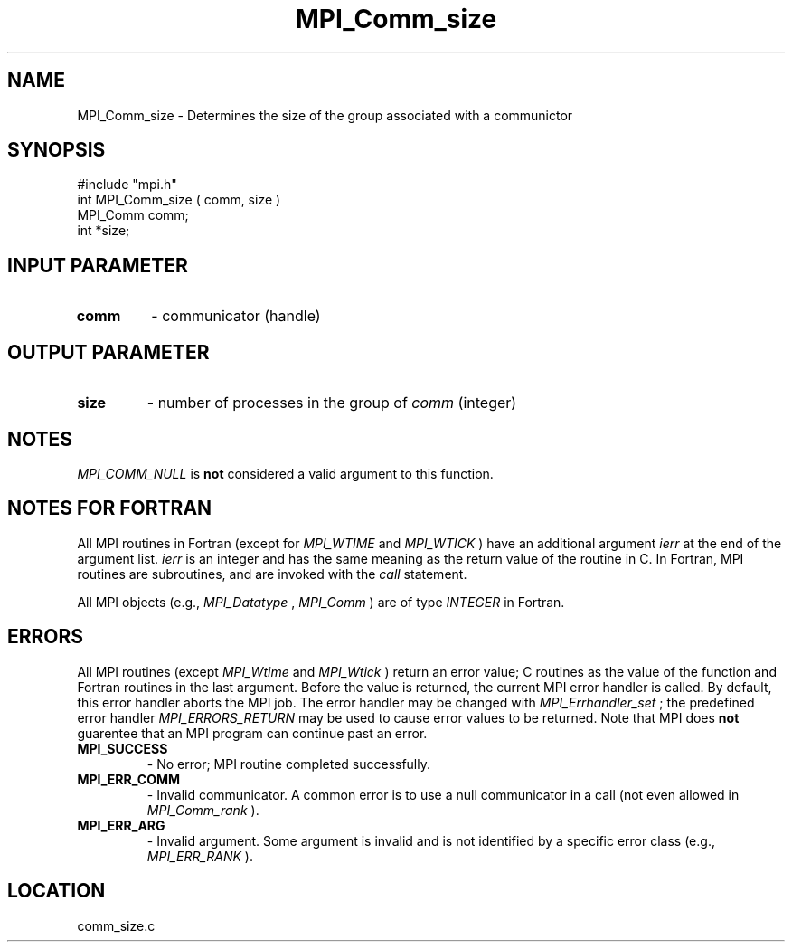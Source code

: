 .TH MPI_Comm_size 3 "4/12/1996" " " "MPI"
.SH NAME
MPI_Comm_size \-  Determines the size of the group associated with a communictor 
.SH SYNOPSIS
.nf
#include "mpi.h"
int MPI_Comm_size ( comm, size )
MPI_Comm comm;
int *size;
.fi
.SH INPUT PARAMETER
.PD 0
.TP
.B comm 
- communicator (handle) 
.PD 1

.SH OUTPUT PARAMETER
.PD 0
.TP
.B size 
- number of processes in the group of 
.I comm
(integer) 
.PD 1

.SH NOTES
.I MPI_COMM_NULL
is 
.B not
considered a valid argument to this function.

.SH NOTES FOR FORTRAN
All MPI routines in Fortran (except for 
.I MPI_WTIME
and 
.I MPI_WTICK
) have
an additional argument 
.I ierr
at the end of the argument list.  
.I ierr
is an integer and has the same meaning as the return value of the routine
in C.  In Fortran, MPI routines are subroutines, and are invoked with the
.I call
statement.

All MPI objects (e.g., 
.I MPI_Datatype
, 
.I MPI_Comm
) are of type 
.I INTEGER
in Fortran.

.SH ERRORS

All MPI routines (except 
.I MPI_Wtime
and 
.I MPI_Wtick
) return an error value;
C routines as the value of the function and Fortran routines in the last
argument.  Before the value is returned, the current MPI error handler is
called.  By default, this error handler aborts the MPI job.  The error handler
may be changed with 
.I MPI_Errhandler_set
; the predefined error handler
.I MPI_ERRORS_RETURN
may be used to cause error values to be returned.
Note that MPI does 
.B not
guarentee that an MPI program can continue past
an error.

.PD 0
.TP
.B MPI_SUCCESS 
- No error; MPI routine completed successfully.
.PD 1
.PD 0
.TP
.B MPI_ERR_COMM 
- Invalid communicator.  A common error is to use a null
communicator in a call (not even allowed in 
.I MPI_Comm_rank
).
.PD 1
.PD 0
.TP
.B MPI_ERR_ARG 
- Invalid argument.  Some argument is invalid and is not
identified by a specific error class (e.g., 
.I MPI_ERR_RANK
).
.PD 1
.SH LOCATION
comm_size.c
